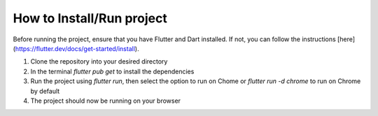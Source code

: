 How to Install/Run project
==================

Before running the project, ensure that you have Flutter and Dart installed. If not, you can follow the instructions [here](https://flutter.dev/docs/get-started/install).

1. Clone the repository into your desired directory
2. In the terminal `flutter pub get` to install the dependencies
3. Run the project using `flutter run`, then select the option to run on Chome or `flutter run -d chrome` to run on Chrome by default
4. The project should now be running on your browser
